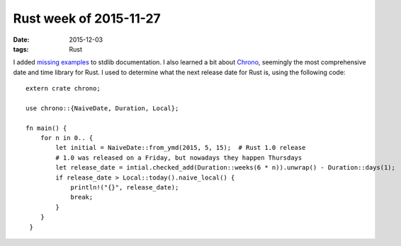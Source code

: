 Rust week of 2015-11-27
=======================

:date: 2015-12-03
:tags: Rust


I added missing__ examples__ to stdlib documentation.
I also learned a bit about Chrono__, seemingly the most comprehensive
date and time library for Rust. I used to determine what the next
release date for Rust is, using the following code::

  extern crate chrono;

  use chrono::{NaiveDate, Duration, Local};

  fn main() {
      for n in 0.. {
          let initial = NaiveDate::from_ymd(2015, 5, 15);  # Rust 1.0 release
          # 1.0 was released on a Friday, but nowadays they happen Thursdays
          let release_date = intial.checked_add(Duration::weeks(6 * n)).unwrap() - Duration::days(1);
          if release_date > Local::today().naive_local() {
              println!("{}", release_date);
              break;
          }
      }
   }


__ https://github.com/rust-lang/rust/pull/30188
__ https://github.com/rust-lang/rust/pull/30190
__ https://github.com/lifthrasiir/rust-chrono

